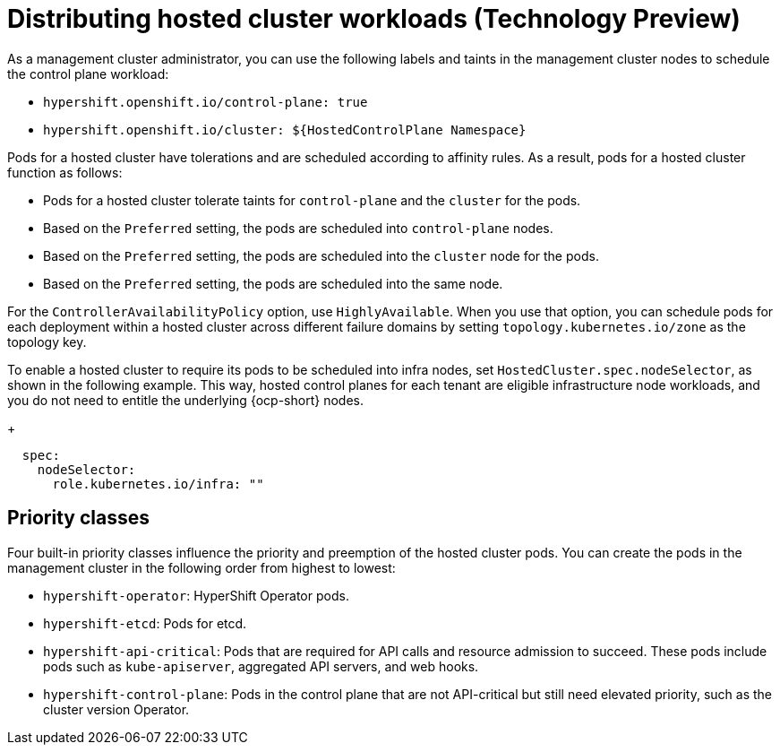 [#hosted-cluster-workload-distributing]
= Distributing hosted cluster workloads (Technology Preview)

As a management cluster administrator, you can use the following labels and taints in the management cluster nodes to schedule the control plane workload:

* `hypershift.openshift.io/control-plane: true`
* `hypershift.openshift.io/cluster: ${HostedControlPlane Namespace}`

Pods for a hosted cluster have tolerations and are scheduled according to affinity rules. As a result, pods for a hosted cluster function as follows: 

* Pods for a hosted cluster tolerate taints for `control-plane` and the `cluster` for the pods.
* Based on the `Preferred` setting, the pods are scheduled into `control-plane` nodes.
* Based on the `Preferred` setting, the pods are scheduled into the `cluster` node for the pods.
* Based on the `Preferred` setting, the pods are scheduled into the same node.

For the `ControllerAvailabilityPolicy` option, use `HighlyAvailable`. When you use that option, you can schedule pods for each deployment within a hosted cluster across different failure domains by setting `topology.kubernetes.io/zone` as the topology key.

To enable a hosted cluster to require its pods to be scheduled into infra nodes, set `HostedCluster.spec.nodeSelector`, as shown in the following example. This way, hosted control planes for each tenant are eligible infrastructure node workloads, and you do not need to entitle the underlying {ocp-short} nodes.
+
[source,yaml]
----
  spec:
    nodeSelector:
      role.kubernetes.io/infra: ""
----
[#hosted-cluster-workload-distributing-priority]
== Priority classes

Four built-in priority classes influence the priority and preemption of the hosted cluster pods. You can create the pods in the management cluster in the following order from highest to lowest:

* `hypershift-operator`: HyperShift Operator pods.
* `hypershift-etcd`: Pods for etcd.
* `hypershift-api-critical`: Pods that are required for API calls and resource admission to succeed. These pods include pods such as `kube-apiserver`, aggregated API servers, and web hooks.
* `hypershift-control-plane`: Pods in the control plane that are not API-critical but still need elevated priority, such as the cluster version Operator.

